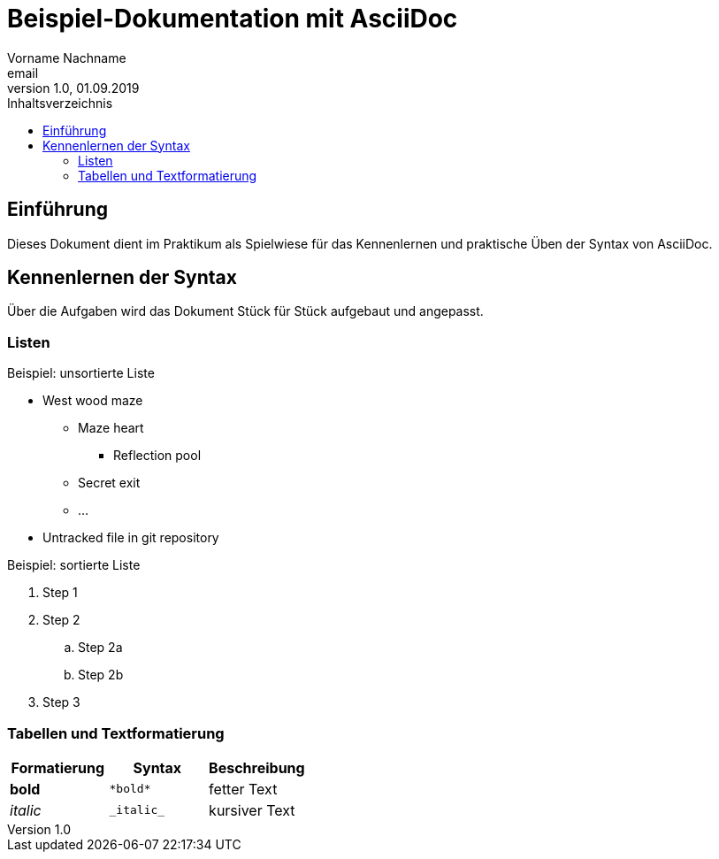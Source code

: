 = Beispiel-Dokumentation mit AsciiDoc 
Vorname Nachname <email> 
1.0, 01.09.2019 
:toc: 
:toc-title: Inhaltsverzeichnis
// Platzhalter für weitere Dokumenten-Attribute 

== Einführung
Dieses Dokument dient im Praktikum als Spielwiese für das Kennenlernen und praktische Üben der Syntax von AsciiDoc.

== Kennenlernen der Syntax

Über die Aufgaben wird das Dokument Stück für Stück aufgebaut und angepasst.

=== Listen

.Beispiel: unsortierte Liste 
* West wood maze
** Maze heart
*** Reflection pool
** Secret exit
** ...
* Untracked file in git repository

.Beispiel: sortierte Liste
. Step 1
. Step 2
.. Step 2a
.. Step 2b
. Step 3

=== Tabellen und Textformatierung

[cols="1,1,1"]
|===
| Formatierung | Syntax | Beschreibung

| *bold* | `+*bold*+` | fetter Text

| _italic_
| `+_italic_+`
| kursiver Text

|=== 